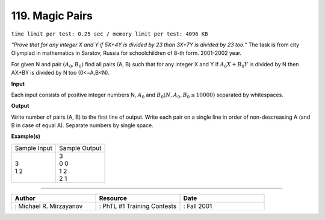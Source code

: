 .. 119.rst

119. Magic Pairs
==================
``time limit per test: 0.25 sec / memory limit per test: 4096 KB``

*“Prove that for any integer X and Y if 5X+4Y is divided by 23 than 3X+7Y is divided by 23 too.”* The task is from city Olympiad in mathematics in Saratov, Russia for schoolchildren of 8-th form. 2001-2002 year. 

For given N and pair :math:`(A_0, B_0)` find all pairs (A, B) such that for any integer X and Y if :math:`A_0X+B_0Y` is divided by N then AX+BY is divided by N too (0<=A,B<N).


**Input**

Each input consists of positive integer numbers N, :math:`A_0` and :math:`B_0 (N,A_0,B_0 \le 10000)` separated by whitespaces.

**Output**

Write number of pairs (A, B) to the first line of output. Write each pair on a single line in order of non-descreasing A (and B in case of equal A). Separate numbers by single space.

**Example(s)**

+----------------+----------------+
|Sample Input    |Sample Output   |
+----------------+----------------+
| | 3            | | 3            |
| | 1 2          | | 0 0          |
|                | | 1 2          |
|                | | 2 1          |
+----------------+----------------+

------------------------------------------

.. csv-table:: 
   :header: "Author", "Resource", "Date"
   :widths: 15, 15, 15

   ": Michael R. Mirzayanov", ": PhTL #1 Training Contests", ": Fall 2001"
